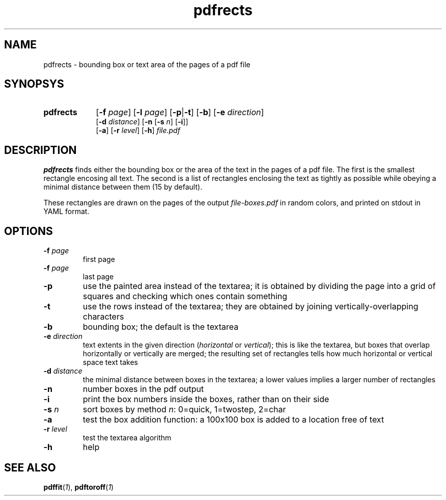 .TH pdfrects 1 "November 1, 2017"
.
.
.
.SH NAME
pdfrects - bounding box or text area of the pages of a pdf file
.
.
.
.SH SYNOPSYS

.PD 0
.TP 9
.B pdfrects
[\fB-f\fP \fIpage\fP] [\fB-l\fP \fIpage\fP]
[\fB-p\fP|\fB-t\fP] [\fB-b\fP] [\fB-e\fP \fIdirection\fP]
.IP
[\fB-d\fP \fIdistance\fP]
[\fB-n\fP [\fB-s\fP \fIn\fP] [\fB-i\fP]]
.IP
[\fB-a\fP] [\fB-r\fP \fIlevel\fP] [\fB-h\fP] \fIfile.pdf\fP
.PD

.SH DESCRIPTION

.B pdfrects
finds either the bounding box or the area of the text in the pages of a pdf
file. The first is the smallest rectangle encosing all text. The second is a
list of rectangles enclosing the text as tightly as possible while obeying a
minimal distance between them (15 by default).

These rectangles are drawn on the pages of the output \fIfile-boxes.pdf\fP in
random colors, and printed on stdout in YAML format.

.SH OPTIONS

.TP
\fB-f\fP \fIpage\fP
first page
.TP
\fB-f\fP \fIpage\fP
last page
.TP
.B -p
use the painted area instead of the textarea; it is obtained by dividing the
page into a grid of squares and checking which ones contain something
.TP
.B -t
use the rows instead of the textarea; they are obtained by joining
vertically-overlapping characters
.TP
.B -b
bounding box; the default is the textarea
.TP
.BI -e " direction
text extents in the given direction (\fIhorizontal\fP or \fIvertical\fP); this
is like the textarea, but boxes that overlap horizontally or vertically are
merged; the resulting set of rectangles tells how much horizontal or vertical
space text takes
.TP
\fB-d\fP \fIdistance\fP
the minimal distance between boxes in the textarea; a lower values implies a
larger number of rectangles
.TP
.B -n
number boxes in the pdf output
.TP
.B -i
print the box numbers inside the boxes, rather than on their side
.TP
\fB-s\fP \fIn\fP
sort boxes by method \fIn\fP: 0=quick, 1=twostep, 2=char
.TP
.B -a
test the box addition function: a 100x100 box is added to a location free of
text
.TP
\fB-r\fP \fIlevel\fP
test the textarea algorithm
.TP
.B -h
help
.
.
.
.SH SEE ALSO
\fBpdffit\fP(\fI1\fP),
\fBpdftoroff\fP(\fI1\fP)

